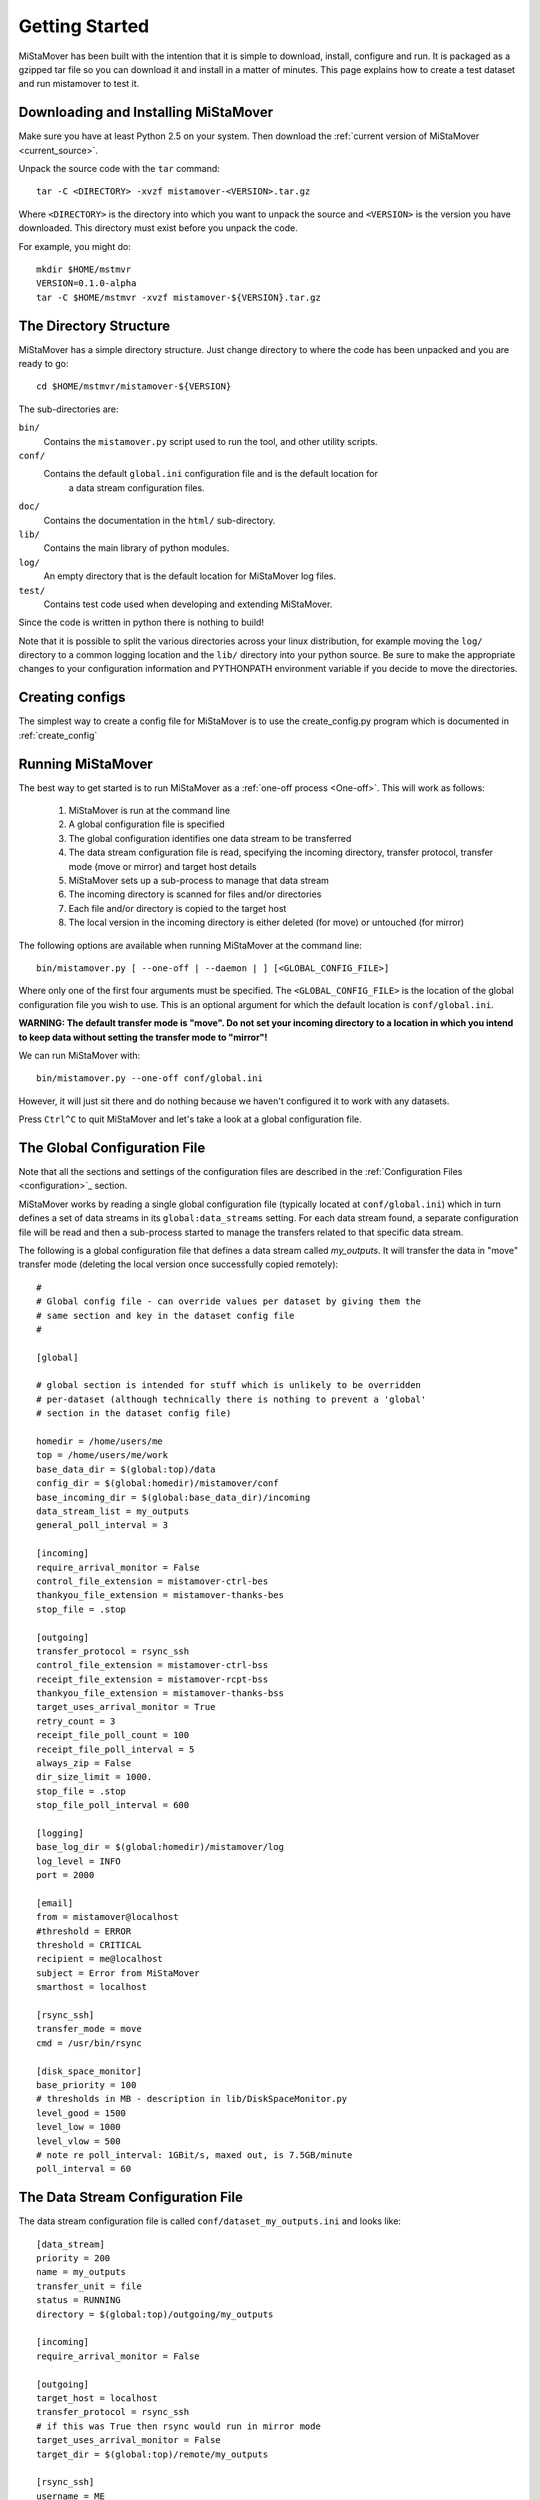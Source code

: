 .. _getting_started:

Getting Started
===============

MiStaMover has been built with the intention that it is simple to download, install, configure and run. It is packaged as a gzipped tar file so you can download it and install in a matter of minutes. This page explains how to create a test dataset and run mistamover to test it.

Downloading and Installing MiStaMover
-------------------------------------

Make sure you have at least Python 2.5 on your system. Then download the :ref:`current version of MiStaMover <current_source>`.

Unpack the source code with the ``tar`` command::

  tar -C <DIRECTORY> -xvzf mistamover-<VERSION>.tar.gz

Where ``<DIRECTORY>`` is the directory into which you want to unpack the source and ``<VERSION>`` is the version you have downloaded. This directory must exist before you unpack the code.

For example, you might do::

  mkdir $HOME/mstmvr
  VERSION=0.1.0-alpha
  tar -C $HOME/mstmvr -xvzf mistamover-${VERSION}.tar.gz
  
The Directory Structure
-----------------------

MiStaMover has a simple directory structure. Just change directory to where the code has been unpacked and you are ready to go::

  cd $HOME/mstmvr/mistamover-${VERSION}
  
The sub-directories are\:

``bin/``
  Contains the ``mistamover.py`` script used to run the tool, and other utility scripts.
    
``conf/``
  Contains the default ``global.ini`` configuration file and is the default location for 
    a data stream configuration files.
    
``doc/``
  Contains the documentation in the ``html/`` sub-directory.
    
``lib/``
  Contains the main library of python modules.
    
``log/``
  An empty directory that is the default location for MiStaMover log files.
    
``test/``
  Contains test code used when developing and extending MiStaMover.

Since the code is written in python there is nothing to build!

Note that it is possible to split the various directories across your linux distribution, for example moving the ``log/`` directory to a common logging location and the ``lib/`` directory into your python source. Be sure to make the appropriate changes to your configuration information and PYTHONPATH environment variable if you decide to move the directories.


Creating configs
----------------

The simplest way to create a config file for MiStaMover is to use the create_config.py program which is documented in :ref:`create_config`

Running MiStaMover
------------------

The best way to get started is to run MiStaMover as a :ref:`one-off process <One-off>`. This will work as follows:

 #. MiStaMover is run at the command line
 #. A global configuration file is specified
 #. The global configuration identifies one data stream to be transferred
 #. The data stream configuration file is read, specifying the incoming directory, transfer protocol, transfer mode (move or mirror) and target host details
 #. MiStaMover sets up a sub-process to manage that data stream
 #. The incoming directory is scanned for files and/or directories
 #. Each file and/or directory is copied to the target host
 #. The local version in the incoming directory is either deleted (for move) or untouched (for mirror)

The following options are available when running MiStaMover at the command line::

  bin/mistamover.py [ --one-off | --daemon | ] [<GLOBAL_CONFIG_FILE>]
  
Where only one of the first four arguments must be specified. The ``<GLOBAL_CONFIG_FILE>`` is the location of the global configuration file you wish to use. This is an optional argument for which the default location is ``conf/global.ini``.

**WARNING: The default transfer mode is "move". Do not set your incoming directory to a location in which you intend to keep data without setting the transfer mode to "mirror"!** 

We can run MiStaMover with::

  bin/mistamover.py --one-off conf/global.ini

However, it will just sit there and do nothing because we haven't configured it to work with any datasets.

Press ``Ctrl^C`` to quit MiStaMover and let's take a look at a global configuration file.

The Global Configuration File
-----------------------------

Note that all the sections and settings of the configuration files are described in the :ref:`Configuration Files <configuration>`_ section.

MiStaMover works by reading a single global configuration file (typically located at ``conf/global.ini``) which in turn defines a set of data streams in its ``global:data_streams`` setting. For each data stream found, a separate configuration file will be read and then a sub-process started to manage the transfers related to that specific data stream.

The following is a global configuration file that defines a data stream called *my_outputs*. It will transfer the data in "move" transfer mode (deleting the local version once successfully copied remotely)::

  # 
  # Global config file - can override values per dataset by giving them the 
  # same section and key in the dataset config file  
  #  
    
  [global] 
  
  # global section is intended for stuff which is unlikely to be overridden 
  # per-dataset (although technically there is nothing to prevent a 'global'
  # section in the dataset config file) 
   
  homedir = /home/users/me 
  top = /home/users/me/work 
  base_data_dir = $(global:top)/data
  config_dir = $(global:homedir)/mistamover/conf  
  base_incoming_dir = $(global:base_data_dir)/incoming  
  data_stream_list = my_outputs
  general_poll_interval = 3 
   
  [incoming]
  require_arrival_monitor = False
  control_file_extension = mistamover-ctrl-bes
  thankyou_file_extension = mistamover-thanks-bes
  stop_file = .stop 
   
  [outgoing]
  transfer_protocol = rsync_ssh
  control_file_extension = mistamover-ctrl-bss
  receipt_file_extension = mistamover-rcpt-bss
  thankyou_file_extension = mistamover-thanks-bss
  target_uses_arrival_monitor = True 
  retry_count = 3 
  receipt_file_poll_count = 100 
  receipt_file_poll_interval = 5 
  always_zip = False 
  dir_size_limit = 1000. 
  stop_file = .stop  
  stop_file_poll_interval = 600 
   
  [logging]
  base_log_dir = $(global:homedir)/mistamover/log
  log_level = INFO 
  port = 2000  
   
  [email]
  from = mistamover@localhost
  #threshold = ERROR 
  threshold = CRITICAL
  recipient = me@localhost
  subject = Error from MiStaMover 
  smarthost = localhost
   
  [rsync_ssh]
  transfer_mode = move
  cmd = /usr/bin/rsync 
   
  [disk_space_monitor]
  base_priority = 100
  # thresholds in MB - description in lib/DiskSpaceMonitor.py
  level_good = 1500
  level_low = 1000
  level_vlow = 500
  # note re poll_interval: 1GBit/s, maxed out, is 7.5GB/minute
  poll_interval = 60

The Data Stream Configuration File
----------------------------------
  
The data stream configuration file is called ``conf/dataset_my_outputs.ini`` and looks like::

  [data_stream]
  priority = 200
  name = my_outputs
  transfer_unit = file
  status = RUNNING
  directory = $(global:top)/outgoing/my_outputs
   
  [incoming]
  require_arrival_monitor = False
   
  [outgoing]
  target_host = localhost
  transfer_protocol = rsync_ssh
  # if this was True then rsync would run in mirror mode
  target_uses_arrival_monitor = False
  target_dir = $(global:top)/remote/my_outputs
   
  [rsync_ssh]
  username = ME 
  transfer_mode = mirror
  use_checksum = True
  check_size = True

The data stream configuration file can override any settings made in the global configuration file for the specific data stream of interest. The main settings that should be set for each data stream are:

 * ``name`` - the name of the data_stream
 * ``directory`` - where the data stream transfer process will monitor for files/directories that should be transferred
 * ``target_host`` - the full IP address or valid alias of the target machine that data will be transferred to
 * ``transfer_protocol`` - the protocol that will be used to transfer data to the target machine
 * ``target_dir`` - the directory on the target host where data should be transferred

See the :ref:`configuration` section for the full list of available settings. In the above example, the ``[outgoing]`` section sets the ``transfer_protocol`` to ``rsync_ssh``. This implies that there must be a section in the data stream (or global) configuration file called ``[rsync_ssh]`` that provides further details as required.

Once you have created a global configuration file and at least one data stream configuration file you are ready to run MiStaMover. As stated above, the tool can be invoked at the command-line as follows:

If you wish to run MiStaMover with a test dataset please see the section on :ref:`config_test_data`.

Example Data Stream Configuration files
---------------------------------------

The best way to get started is to copy and modify the :ref:`example_configs`.

Adding a new MiStaMover Data Stream
-----------------------------------

A MiStaMover data stream corresponds to a configuration file that instructs the main MiStaMover process to start a separate process that monitors a directory for incoming files/directories and transfers them on to a target directory on a remote (or local) server. 

New data streams can be added without stopping MiStaMover. The global configuration file is regularly re-scanned by the main process and the "data_stream_list" is read. If a new data stream name appears in the list then MiStaMover will look for the associated configuration file and will then start a new process for that specific Data Stream.

See the :ref:`configuration` section for more details about configuring a new data stream.

Indices and tables
------------------

* :ref:`genindex`
* :ref:`modindex`
* :ref:`search`

